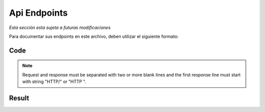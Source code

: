 Api Endpoints
==============================================

*Esta sección esta sujeta a futuras modificaciones*

Para documentar sus endpoints en este archivo, deben utilizar el siguiente formato:

Code
````

.. code-block:: python
    :caption: Example code.
    
    ..  http:example:: curl wget httpie
       :request: ../optional/rel/path/to/plaintext/request
       :response: ../optional/rel/path/to/plaintext/response

       Raw plaintext HTTP request example, which is
       required only when :request: is not specified.
       
.. note::

   Request and response must be separated with two or more blank lines and
   the first response line must start with string "HTTP/" or "HTTP ".

Result
``````
       
..  http:example:: curl wget httpie
       :request: ../endpoints/001.request.txt
       :response: ../endpoints/001.response.txt

